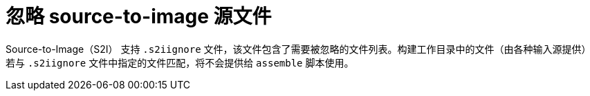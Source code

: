 // Module included in the following assemblies:
// * builds/build-strategies.adoc

[id="builds-strategy-s2i-ignore-source-files_{context}"]
= 忽略 source-to-image 源文件

Source-to-Image（S2I） 支持 `.s2iignore` 文件，该文件包含了需要被忽略的文件列表。构建工作目录中的文件（由各种输入源提供）若与 `.s2iignore` 文件中指定的文件匹配，将不会提供给 `assemble` 脚本使用。

//For more details on the format of the `.s2iignore` file, see the S2I documentation.
